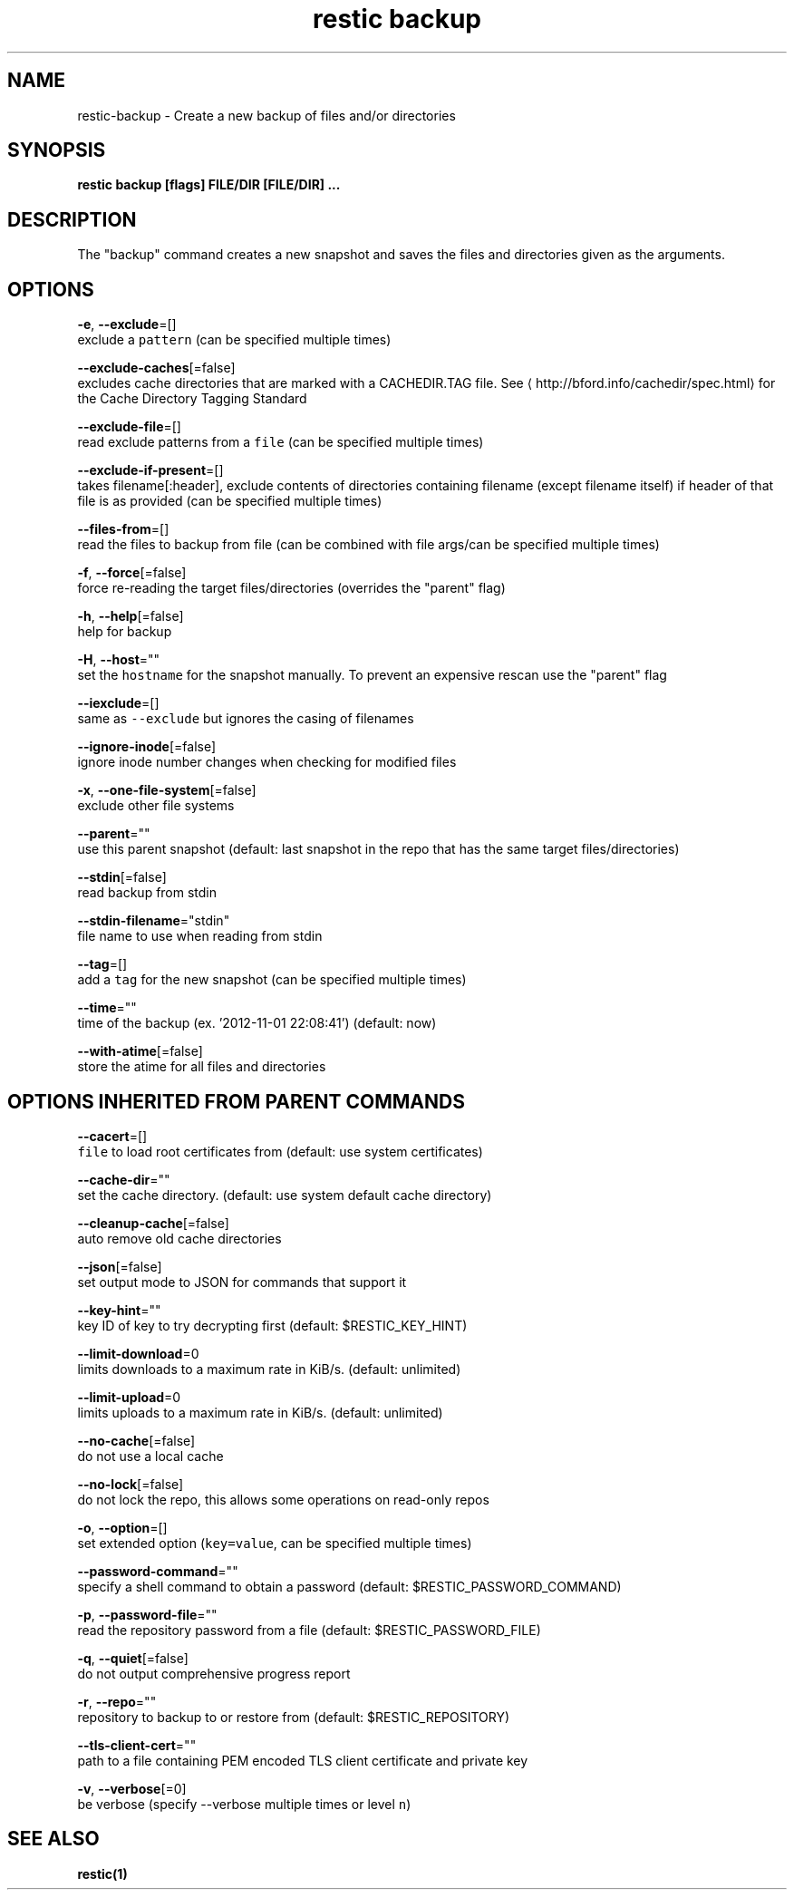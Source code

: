 .TH "restic backup" "1" "Jan 2017" "generated by `restic generate`" "" 
.nh
.ad l


.SH NAME
.PP
restic\-backup \- Create a new backup of files and/or directories


.SH SYNOPSIS
.PP
\fBrestic backup [flags] FILE/DIR [FILE/DIR] ...\fP


.SH DESCRIPTION
.PP
The "backup" command creates a new snapshot and saves the files and directories
given as the arguments.


.SH OPTIONS
.PP
\fB\-e\fP, \fB\-\-exclude\fP=[]
    exclude a \fB\fCpattern\fR (can be specified multiple times)

.PP
\fB\-\-exclude\-caches\fP[=false]
    excludes cache directories that are marked with a CACHEDIR.TAG file. See 
\[la]http://bford.info/cachedir/spec.html\[ra] for the Cache Directory Tagging Standard

.PP
\fB\-\-exclude\-file\fP=[]
    read exclude patterns from a \fB\fCfile\fR (can be specified multiple times)

.PP
\fB\-\-exclude\-if\-present\fP=[]
    takes filename[:header], exclude contents of directories containing filename (except filename itself) if header of that file is as provided (can be specified multiple times)

.PP
\fB\-\-files\-from\fP=[]
    read the files to backup from file (can be combined with file args/can be specified multiple times)

.PP
\fB\-f\fP, \fB\-\-force\fP[=false]
    force re\-reading the target files/directories (overrides the "parent" flag)

.PP
\fB\-h\fP, \fB\-\-help\fP[=false]
    help for backup

.PP
\fB\-H\fP, \fB\-\-host\fP=""
    set the \fB\fChostname\fR for the snapshot manually. To prevent an expensive rescan use the "parent" flag

.PP
\fB\-\-iexclude\fP=[]
    same as \fB\fC\-\-exclude\fR but ignores the casing of filenames

.PP
\fB\-\-ignore\-inode\fP[=false]
    ignore inode number changes when checking for modified files

.PP
\fB\-x\fP, \fB\-\-one\-file\-system\fP[=false]
    exclude other file systems

.PP
\fB\-\-parent\fP=""
    use this parent snapshot (default: last snapshot in the repo that has the same target files/directories)

.PP
\fB\-\-stdin\fP[=false]
    read backup from stdin

.PP
\fB\-\-stdin\-filename\fP="stdin"
    file name to use when reading from stdin

.PP
\fB\-\-tag\fP=[]
    add a \fB\fCtag\fR for the new snapshot (can be specified multiple times)

.PP
\fB\-\-time\fP=""
    time of the backup (ex. '2012\-11\-01 22:08:41') (default: now)

.PP
\fB\-\-with\-atime\fP[=false]
    store the atime for all files and directories


.SH OPTIONS INHERITED FROM PARENT COMMANDS
.PP
\fB\-\-cacert\fP=[]
    \fB\fCfile\fR to load root certificates from (default: use system certificates)

.PP
\fB\-\-cache\-dir\fP=""
    set the cache directory. (default: use system default cache directory)

.PP
\fB\-\-cleanup\-cache\fP[=false]
    auto remove old cache directories

.PP
\fB\-\-json\fP[=false]
    set output mode to JSON for commands that support it

.PP
\fB\-\-key\-hint\fP=""
    key ID of key to try decrypting first (default: $RESTIC\_KEY\_HINT)

.PP
\fB\-\-limit\-download\fP=0
    limits downloads to a maximum rate in KiB/s. (default: unlimited)

.PP
\fB\-\-limit\-upload\fP=0
    limits uploads to a maximum rate in KiB/s. (default: unlimited)

.PP
\fB\-\-no\-cache\fP[=false]
    do not use a local cache

.PP
\fB\-\-no\-lock\fP[=false]
    do not lock the repo, this allows some operations on read\-only repos

.PP
\fB\-o\fP, \fB\-\-option\fP=[]
    set extended option (\fB\fCkey=value\fR, can be specified multiple times)

.PP
\fB\-\-password\-command\fP=""
    specify a shell command to obtain a password (default: $RESTIC\_PASSWORD\_COMMAND)

.PP
\fB\-p\fP, \fB\-\-password\-file\fP=""
    read the repository password from a file (default: $RESTIC\_PASSWORD\_FILE)

.PP
\fB\-q\fP, \fB\-\-quiet\fP[=false]
    do not output comprehensive progress report

.PP
\fB\-r\fP, \fB\-\-repo\fP=""
    repository to backup to or restore from (default: $RESTIC\_REPOSITORY)

.PP
\fB\-\-tls\-client\-cert\fP=""
    path to a file containing PEM encoded TLS client certificate and private key

.PP
\fB\-v\fP, \fB\-\-verbose\fP[=0]
    be verbose (specify \-\-verbose multiple times or level \fB\fCn\fR)


.SH SEE ALSO
.PP
\fBrestic(1)\fP
